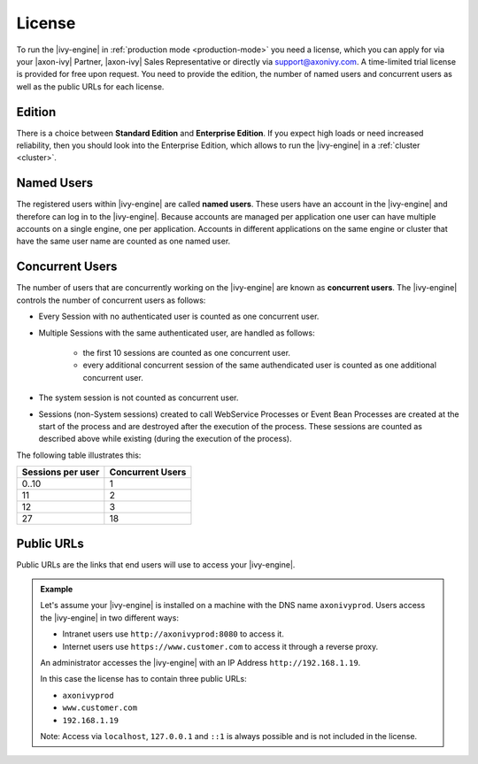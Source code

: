 .. _license:

License
=======

To run the |ivy-engine| in :ref:`production mode <production-mode>` you need a
license, which you can apply for via your |axon-ivy| Partner, |axon-ivy| Sales
Representative or directly via support@axonivy.com. A time-limited trial license
is provided for free upon request. You need to provide the edition, the number
of named users and concurrent users as well as the public URLs for each license.


.. _license-edition:

Edition
-------

There is a choice between **Standard Edition** and **Enterprise Edition**. If
you expect high loads or need increased reliability, then you should look into
the Enterprise Edition, which allows to run the |ivy-engine| in a
:ref:`cluster <cluster>`.


Named Users
-----------

The registered users within |ivy-engine| are called **named users**. These users
have an account in the |ivy-engine| and therefore can log in to the
|ivy-engine|. Because accounts are managed per application one user can have
multiple accounts on a single engine, one per application. Accounts in different
applications on the same engine or cluster that have the same user name are
counted as one named user.


Concurrent Users
----------------

The number of users that are concurrently working on the |ivy-engine| are known
as **concurrent users**. The |ivy-engine| controls the number of concurrent users as
follows:

* Every Session with no authenticated user is counted as one concurrent user.
* Multiple Sessions with the same authenticated user, are handled as follows:

   * the first 10 sessions are counted as one concurrent
     user.
   * every additional concurrent session of the same authendicated user is counted
     as one additional concurrent user.

* The system session is not counted as concurrent user.
* Sessions (non-System sessions) created to call WebService Processes or Event
  Bean Processes are created at the start of the process and are destroyed after
  the execution of the process. These sessions are counted as described above while
  existing (during the execution of the process).

The following table illustrates this:

+--------------------+-------------------+
| Sessions per user  | Concurrent Users  |
+====================+===================+
| 0..10              | 1                 |
+--------------------+-------------------+
| 11                 | 2                 |
+--------------------+-------------------+
| 12                 | 3                 |
+--------------------+-------------------+
| 27                 | 18                |
+--------------------+-------------------+


Public URLs
-----------

Public URLs are the links that end users will use to access your |ivy-engine|.

.. admonition:: Example
  
  Let's assume your |ivy-engine| is installed on a machine with the DNS name
  ``axonivyprod``. Users access the |ivy-engine| in two different ways:
  
  * Intranet users use ``http://axonivyprod:8080`` to access it. 
  * Internet users use ``https://www.customer.com`` to access it through a reverse proxy.

  An administrator accesses the |ivy-engine| with an IP Address
  ``http://192.168.1.19``.
  
  In this case the license has to contain three public URLs:
  
  * ``axonivyprod``
  * ``www.customer.com``
  * ``192.168.1.19``

  Note: Access via ``localhost``, ``127.0.0.1`` and ``::1`` is always possible
  and is not included in the license.
